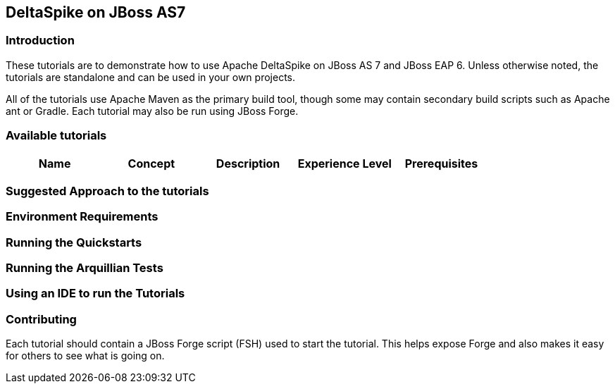 == DeltaSpike on JBoss AS7 ==

=== Introduction ===
These tutorials are to demonstrate how to use Apache DeltaSpike on JBoss AS 7
and JBoss EAP 6. Unless otherwise noted, the tutorials are standalone and can
be used in your own projects.

All of the tutorials use Apache Maven as the primary build tool, though 
some may contain secondary build scripts such as Apache ant or Gradle. Each
tutorial may also be run using JBoss Forge.

=== Available tutorials ===

[options="header"]
|==============================
|Name|Concept|Description|Experience Level|Prerequisites|
|Configuration Using Jndi|Custom ConfigSource, order of ConfigSource|Intermediate|None|
|==============================

=== Suggested Approach to the tutorials ===

=== Environment Requirements ===

// === Configuring Maven / Forge ===

// ==== Configuring for JBoss EAP 6 ====

// ==== Configuring for JBoss AS 7 ====

=== Running the Quickstarts ===

=== Running the Arquillian Tests ===

=== Using an IDE to run the Tutorials ===

=== Contributing ===

Each tutorial should contain a JBoss Forge script (FSH) used to start the tutorial.
This helps expose Forge and also makes it easy for others to see what is going on.

